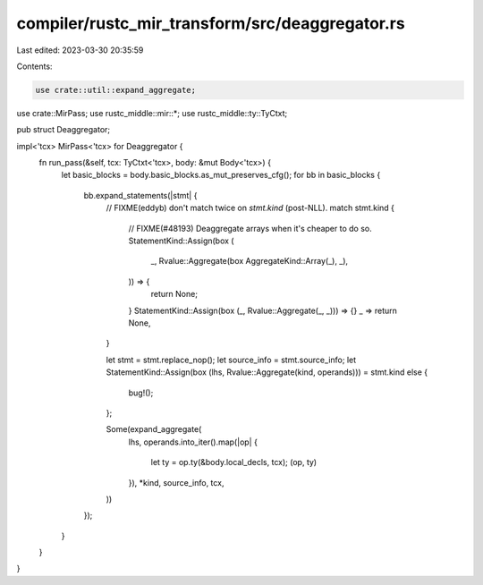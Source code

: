 compiler/rustc_mir_transform/src/deaggregator.rs
================================================

Last edited: 2023-03-30 20:35:59

Contents:

.. code-block:: rs

    use crate::util::expand_aggregate;
use crate::MirPass;
use rustc_middle::mir::*;
use rustc_middle::ty::TyCtxt;

pub struct Deaggregator;

impl<'tcx> MirPass<'tcx> for Deaggregator {
    fn run_pass(&self, tcx: TyCtxt<'tcx>, body: &mut Body<'tcx>) {
        let basic_blocks = body.basic_blocks.as_mut_preserves_cfg();
        for bb in basic_blocks {
            bb.expand_statements(|stmt| {
                // FIXME(eddyb) don't match twice on `stmt.kind` (post-NLL).
                match stmt.kind {
                    // FIXME(#48193) Deaggregate arrays when it's cheaper to do so.
                    StatementKind::Assign(box (
                        _,
                        Rvalue::Aggregate(box AggregateKind::Array(_), _),
                    )) => {
                        return None;
                    }
                    StatementKind::Assign(box (_, Rvalue::Aggregate(_, _))) => {}
                    _ => return None,
                }

                let stmt = stmt.replace_nop();
                let source_info = stmt.source_info;
                let StatementKind::Assign(box (lhs, Rvalue::Aggregate(kind, operands))) = stmt.kind else {
                    bug!();
                };

                Some(expand_aggregate(
                    lhs,
                    operands.into_iter().map(|op| {
                        let ty = op.ty(&body.local_decls, tcx);
                        (op, ty)
                    }),
                    *kind,
                    source_info,
                    tcx,
                ))
            });
        }
    }
}


